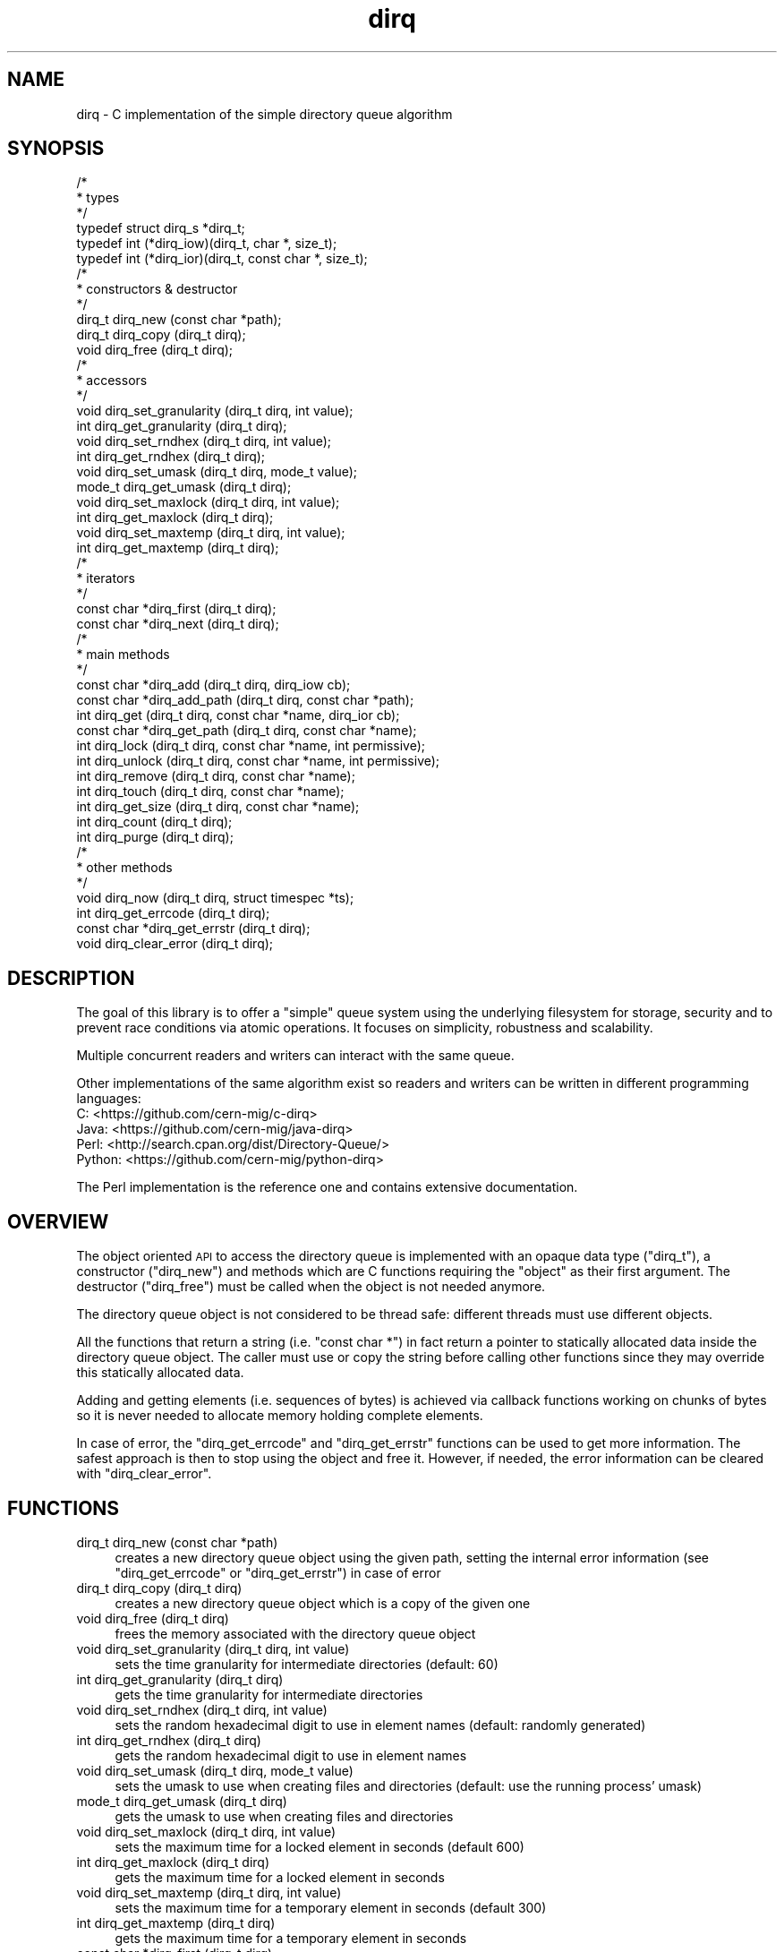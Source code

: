.\" Automatically generated by Pod::Man 2.27 (Pod::Simple 3.28)
.\"
.\" Standard preamble:
.\" ========================================================================
.de Sp \" Vertical space (when we can't use .PP)
.if t .sp .5v
.if n .sp
..
.de Vb \" Begin verbatim text
.ft CW
.nf
.ne \\$1
..
.de Ve \" End verbatim text
.ft R
.fi
..
.\" Set up some character translations and predefined strings.  \*(-- will
.\" give an unbreakable dash, \*(PI will give pi, \*(L" will give a left
.\" double quote, and \*(R" will give a right double quote.  \*(C+ will
.\" give a nicer C++.  Capital omega is used to do unbreakable dashes and
.\" therefore won't be available.  \*(C` and \*(C' expand to `' in nroff,
.\" nothing in troff, for use with C<>.
.tr \(*W-
.ds C+ C\v'-.1v'\h'-1p'\s-2+\h'-1p'+\s0\v'.1v'\h'-1p'
.ie n \{\
.    ds -- \(*W-
.    ds PI pi
.    if (\n(.H=4u)&(1m=24u) .ds -- \(*W\h'-12u'\(*W\h'-12u'-\" diablo 10 pitch
.    if (\n(.H=4u)&(1m=20u) .ds -- \(*W\h'-12u'\(*W\h'-8u'-\"  diablo 12 pitch
.    ds L" ""
.    ds R" ""
.    ds C` ""
.    ds C' ""
'br\}
.el\{\
.    ds -- \|\(em\|
.    ds PI \(*p
.    ds L" ``
.    ds R" ''
.    ds C`
.    ds C'
'br\}
.\"
.\" Escape single quotes in literal strings from groff's Unicode transform.
.ie \n(.g .ds Aq \(aq
.el       .ds Aq '
.\"
.\" If the F register is turned on, we'll generate index entries on stderr for
.\" titles (.TH), headers (.SH), subsections (.SS), items (.Ip), and index
.\" entries marked with X<> in POD.  Of course, you'll have to process the
.\" output yourself in some meaningful fashion.
.\"
.\" Avoid warning from groff about undefined register 'F'.
.de IX
..
.nr rF 0
.if \n(.g .if rF .nr rF 1
.if (\n(rF:(\n(.g==0)) \{
.    if \nF \{
.        de IX
.        tm Index:\\$1\t\\n%\t"\\$2"
..
.        if !\nF==2 \{
.            nr % 0
.            nr F 2
.        \}
.    \}
.\}
.rr rF
.\"
.\" Accent mark definitions (@(#)ms.acc 1.5 88/02/08 SMI; from UCB 4.2).
.\" Fear.  Run.  Save yourself.  No user-serviceable parts.
.    \" fudge factors for nroff and troff
.if n \{\
.    ds #H 0
.    ds #V .8m
.    ds #F .3m
.    ds #[ \f1
.    ds #] \fP
.\}
.if t \{\
.    ds #H ((1u-(\\\\n(.fu%2u))*.13m)
.    ds #V .6m
.    ds #F 0
.    ds #[ \&
.    ds #] \&
.\}
.    \" simple accents for nroff and troff
.if n \{\
.    ds ' \&
.    ds ` \&
.    ds ^ \&
.    ds , \&
.    ds ~ ~
.    ds /
.\}
.if t \{\
.    ds ' \\k:\h'-(\\n(.wu*8/10-\*(#H)'\'\h"|\\n:u"
.    ds ` \\k:\h'-(\\n(.wu*8/10-\*(#H)'\`\h'|\\n:u'
.    ds ^ \\k:\h'-(\\n(.wu*10/11-\*(#H)'^\h'|\\n:u'
.    ds , \\k:\h'-(\\n(.wu*8/10)',\h'|\\n:u'
.    ds ~ \\k:\h'-(\\n(.wu-\*(#H-.1m)'~\h'|\\n:u'
.    ds / \\k:\h'-(\\n(.wu*8/10-\*(#H)'\z\(sl\h'|\\n:u'
.\}
.    \" troff and (daisy-wheel) nroff accents
.ds : \\k:\h'-(\\n(.wu*8/10-\*(#H+.1m+\*(#F)'\v'-\*(#V'\z.\h'.2m+\*(#F'.\h'|\\n:u'\v'\*(#V'
.ds 8 \h'\*(#H'\(*b\h'-\*(#H'
.ds o \\k:\h'-(\\n(.wu+\w'\(de'u-\*(#H)/2u'\v'-.3n'\*(#[\z\(de\v'.3n'\h'|\\n:u'\*(#]
.ds d- \h'\*(#H'\(pd\h'-\w'~'u'\v'-.25m'\f2\(hy\fP\v'.25m'\h'-\*(#H'
.ds D- D\\k:\h'-\w'D'u'\v'-.11m'\z\(hy\v'.11m'\h'|\\n:u'
.ds th \*(#[\v'.3m'\s+1I\s-1\v'-.3m'\h'-(\w'I'u*2/3)'\s-1o\s+1\*(#]
.ds Th \*(#[\s+2I\s-2\h'-\w'I'u*3/5'\v'-.3m'o\v'.3m'\*(#]
.ds ae a\h'-(\w'a'u*4/10)'e
.ds Ae A\h'-(\w'A'u*4/10)'E
.    \" corrections for vroff
.if v .ds ~ \\k:\h'-(\\n(.wu*9/10-\*(#H)'\s-2\u~\d\s+2\h'|\\n:u'
.if v .ds ^ \\k:\h'-(\\n(.wu*10/11-\*(#H)'\v'-.4m'^\v'.4m'\h'|\\n:u'
.    \" for low resolution devices (crt and lpr)
.if \n(.H>23 .if \n(.V>19 \
\{\
.    ds : e
.    ds 8 ss
.    ds o a
.    ds d- d\h'-1'\(ga
.    ds D- D\h'-1'\(hy
.    ds th \o'bp'
.    ds Th \o'LP'
.    ds ae ae
.    ds Ae AE
.\}
.rm #[ #] #H #V #F C
.\" ========================================================================
.\"
.IX Title "dirq 3"
.TH dirq 3 "2017-08-04" "dirq 0.4" ""
.\" For nroff, turn off justification.  Always turn off hyphenation; it makes
.\" way too many mistakes in technical documents.
.if n .ad l
.nh
.SH "NAME"
dirq \- C implementation of the simple directory queue algorithm
.SH "SYNOPSIS"
.IX Header "SYNOPSIS"
.Vb 3
\&  /*
\&   * types
\&   */
\&
\&  typedef struct dirq_s *dirq_t;
\&  typedef int (*dirq_iow)(dirq_t, char *, size_t);
\&  typedef int (*dirq_ior)(dirq_t, const char *, size_t);
\&
\&  /*
\&   * constructors & destructor
\&   */
\&
\&  dirq_t dirq_new  (const char *path);
\&  dirq_t dirq_copy (dirq_t dirq);
\&  void   dirq_free (dirq_t dirq);
\&
\&  /*
\&   * accessors
\&   */
\&
\&  void   dirq_set_granularity (dirq_t dirq, int value);
\&  int    dirq_get_granularity (dirq_t dirq);
\&  void   dirq_set_rndhex      (dirq_t dirq, int value);
\&  int    dirq_get_rndhex      (dirq_t dirq);
\&  void   dirq_set_umask       (dirq_t dirq, mode_t value);
\&  mode_t dirq_get_umask       (dirq_t dirq);
\&  void   dirq_set_maxlock     (dirq_t dirq, int value);
\&  int    dirq_get_maxlock     (dirq_t dirq);
\&  void   dirq_set_maxtemp     (dirq_t dirq, int value);
\&  int    dirq_get_maxtemp     (dirq_t dirq);
\&
\&  /*
\&   * iterators
\&   */
\&
\&  const char *dirq_first (dirq_t dirq);
\&  const char *dirq_next  (dirq_t dirq);
\&
\&  /*
\&   * main methods
\&   */
\&
\&  const char *dirq_add      (dirq_t dirq, dirq_iow cb);
\&  const char *dirq_add_path (dirq_t dirq, const char *path);
\&  int         dirq_get      (dirq_t dirq, const char *name, dirq_ior cb);
\&  const char *dirq_get_path (dirq_t dirq, const char *name);
\&  int         dirq_lock     (dirq_t dirq, const char *name, int permissive);
\&  int         dirq_unlock   (dirq_t dirq, const char *name, int permissive);
\&  int         dirq_remove   (dirq_t dirq, const char *name);
\&  int         dirq_touch    (dirq_t dirq, const char *name);
\&  int         dirq_get_size (dirq_t dirq, const char *name);
\&  int         dirq_count    (dirq_t dirq);
\&  int         dirq_purge    (dirq_t dirq);
\&
\&  /*
\&   * other methods
\&   */
\&
\&  void        dirq_now         (dirq_t dirq, struct timespec *ts);
\&  int         dirq_get_errcode (dirq_t dirq);
\&  const char *dirq_get_errstr  (dirq_t dirq);
\&  void        dirq_clear_error (dirq_t dirq);
.Ve
.SH "DESCRIPTION"
.IX Header "DESCRIPTION"
The goal of this library is to offer a \*(L"simple\*(R" queue system using the
underlying filesystem for storage, security and to prevent race conditions
via atomic operations. It focuses on simplicity, robustness and scalability.
.PP
Multiple concurrent readers and writers can interact with the same queue.
.PP
Other implementations of the same algorithm exist so readers and writers can
be written in different programming languages:
.IP "C: <https://github.com/cern\-mig/c\-dirq>" 4
.IX Item "C: <https://github.com/cern-mig/c-dirq>"
.PD 0
.IP "Java: <https://github.com/cern\-mig/java\-dirq>" 4
.IX Item "Java: <https://github.com/cern-mig/java-dirq>"
.IP "Perl: <http://search.cpan.org/dist/Directory\-Queue/>" 4
.IX Item "Perl: <http://search.cpan.org/dist/Directory-Queue/>"
.IP "Python: <https://github.com/cern\-mig/python\-dirq>" 4
.IX Item "Python: <https://github.com/cern-mig/python-dirq>"
.PD
.PP
The Perl implementation is the reference one and contains extensive
documentation.
.SH "OVERVIEW"
.IX Header "OVERVIEW"
The object oriented \s-1API\s0 to access the directory queue is implemented with an
opaque data type (\f(CW\*(C`dirq_t\*(C'\fR), a constructor (\f(CW\*(C`dirq_new\*(C'\fR) and methods which
are C functions requiring the \*(L"object\*(R" as their first argument. The destructor
(\f(CW\*(C`dirq_free\*(C'\fR) must be called when the object is not needed anymore.
.PP
The directory queue object is not considered to be thread safe: different
threads must use different objects.
.PP
All the functions that return a string (i.e. \f(CW\*(C`const char *\*(C'\fR) in fact return
a pointer to statically allocated data inside the directory queue object.
The caller must use or copy the string before calling other functions since
they may override this statically allocated data.
.PP
Adding and getting elements (i.e. sequences of bytes) is achieved via
callback functions working on chunks of bytes so it is never needed to
allocate memory holding complete elements.
.PP
In case of error, the \f(CW\*(C`dirq_get_errcode\*(C'\fR and \f(CW\*(C`dirq_get_errstr\*(C'\fR functions
can be used to get more information. The safest approach is then to stop
using the object and free it. However, if needed, the error information can
be cleared with \f(CW\*(C`dirq_clear_error\*(C'\fR.
.SH "FUNCTIONS"
.IX Header "FUNCTIONS"
.IP "dirq_t dirq_new (const char *path)" 4
.IX Item "dirq_t dirq_new (const char *path)"
creates a new directory queue object using the given path, setting the
internal error information (see \f(CW\*(C`dirq_get_errcode\*(C'\fR or \f(CW\*(C`dirq_get_errstr\*(C'\fR)
in case of error
.IP "dirq_t dirq_copy (dirq_t dirq)" 4
.IX Item "dirq_t dirq_copy (dirq_t dirq)"
creates a new directory queue object which is a copy of the given one
.IP "void dirq_free (dirq_t dirq)" 4
.IX Item "void dirq_free (dirq_t dirq)"
frees the memory associated with the directory queue object
.IP "void dirq_set_granularity (dirq_t dirq, int value)" 4
.IX Item "void dirq_set_granularity (dirq_t dirq, int value)"
sets the time granularity for intermediate directories
(default: 60)
.IP "int dirq_get_granularity (dirq_t dirq)" 4
.IX Item "int dirq_get_granularity (dirq_t dirq)"
gets the time granularity for intermediate directories
.IP "void dirq_set_rndhex (dirq_t dirq, int value)" 4
.IX Item "void dirq_set_rndhex (dirq_t dirq, int value)"
sets the random hexadecimal digit to use in element names
(default: randomly generated)
.IP "int dirq_get_rndhex (dirq_t dirq)" 4
.IX Item "int dirq_get_rndhex (dirq_t dirq)"
gets the random hexadecimal digit to use in element names
.IP "void dirq_set_umask (dirq_t dirq, mode_t value)" 4
.IX Item "void dirq_set_umask (dirq_t dirq, mode_t value)"
sets the umask to use when creating files and directories
(default: use the running process' umask)
.IP "mode_t dirq_get_umask (dirq_t dirq)" 4
.IX Item "mode_t dirq_get_umask (dirq_t dirq)"
gets the umask to use when creating files and directories
.IP "void dirq_set_maxlock (dirq_t dirq, int value)" 4
.IX Item "void dirq_set_maxlock (dirq_t dirq, int value)"
sets the maximum time for a locked element in seconds
(default 600)
.IP "int dirq_get_maxlock (dirq_t dirq)" 4
.IX Item "int dirq_get_maxlock (dirq_t dirq)"
gets the maximum time for a locked element in seconds
.IP "void dirq_set_maxtemp (dirq_t dirq, int value)" 4
.IX Item "void dirq_set_maxtemp (dirq_t dirq, int value)"
sets the maximum time for a temporary element in seconds
(default 300)
.IP "int dirq_get_maxtemp (dirq_t dirq)" 4
.IX Item "int dirq_get_maxtemp (dirq_t dirq)"
gets the maximum time for a temporary element in seconds
.IP "const char *dirq_first (dirq_t dirq)" 4
.IX Item "const char *dirq_first (dirq_t dirq)"
returns the first element in the queue, resetting the iterator;
returns \s-1NULL\s0 if the queue is empty or an error occurred
.IP "const char *dirq_next (dirq_t dirq)" 4
.IX Item "const char *dirq_next (dirq_t dirq)"
returns the next element in the queue, incrementing the iterator;
returns \s-1NULL\s0 if there is no next element or an error occurred
.IP "const char *dirq_add (dirq_t dirq, dirq_iow cb)" 4
.IX Item "const char *dirq_add (dirq_t dirq, dirq_iow cb)"
adds the given data (via callback) to the queue and returns the corresponding
element name or \s-1NULL\s0 on error
.IP "const char *dirq_add_path (dirq_t dirq, const char *path)" 4
.IX Item "const char *dirq_add_path (dirq_t dirq, const char *path)"
adds the given file (identified by its path) to the queue and returns the
corresponding element name or \s-1NULL\s0 on error, the file must be on the same
filesystem and will be moved to the queue
.IP "int dirq_get (dirq_t dirq, const char *name, dirq_ior cb)" 4
.IX Item "int dirq_get (dirq_t dirq, const char *name, dirq_ior cb)"
gets the data from the given element (which must be locked) via callback;
returns 0 on success, \-1 on error
.IP "const char *dirq_get_path (dirq_t dirq, const char *name)" 4
.IX Item "const char *dirq_get_path (dirq_t dirq, const char *name)"
gets the file path of the given element (which must be locked), this file
can be read but not removed, you must use the \fIremove()\fR method for this;
if the given name is \s-1NULL,\s0 returns the directory queue path itself
.IP "int dirq_lock (dirq_t dirq, const char *name, int permissive)" 4
.IX Item "int dirq_lock (dirq_t dirq, const char *name, int permissive)"
attempts to lock the given element and returns 0 on success;
in case of error, returns 1 (permissive) or \-1 (non permissive)
.IP "int dirq_unlock (dirq_t dirq, const char *name, int permissive)" 4
.IX Item "int dirq_unlock (dirq_t dirq, const char *name, int permissive)"
attempts to unlock the given element and returns 0 on success;
in case of error, returns 1 (permissive) or \-1 (non permissive)
.IP "int dirq_remove (dirq_t dirq, const char *name)" 4
.IX Item "int dirq_remove (dirq_t dirq, const char *name)"
removes the given element (which must be locked) from the queue;
returns 0 on success, \-1 on error
.IP "int dirq_touch (dirq_t dirq, const char *name)" 4
.IX Item "int dirq_touch (dirq_t dirq, const char *name)"
\&\*(L"touches\*(R" the given element (i.e. updates the access and modification times
to the current time); returns 0 on success, \-1 on error
.IP "int dirq_get_size (dirq_t dirq, const char *name)" 4
.IX Item "int dirq_get_size (dirq_t dirq, const char *name)"
returns the size (in bytes) of the given element or \-1 on error
.IP "int dirq_count (dirq_t dirq)" 4
.IX Item "int dirq_count (dirq_t dirq)"
returns the number of elements in the queue or \-1 on error;
this also resets the iterator
.IP "int dirq_purge (dirq_t dirq)" 4
.IX Item "int dirq_purge (dirq_t dirq)"
purges the queue by removing unused intermediate directories, removing too old
temporary elements and unlocking too old locked elements (aka staled locks);
this is using the \f(CW\*(C`maxlock\*(C'\fR and \f(CW\*(C`maxtemp\*(C'\fR attributes of the directory queue
object; returns the number of elements purged or \-1 on error; this also resets
the iterator
.IP "void dirq_now (dirq_t dirq, struct timespec *ts)" 4
.IX Item "void dirq_now (dirq_t dirq, struct timespec *ts)"
returns the current time in the given \f(CW\*(C`timespec\*(C'\fR structure
.IP "int dirq_get_errcode (dirq_t dirq)" 4
.IX Item "int dirq_get_errcode (dirq_t dirq)"
returns the current error code (usually \f(CW\*(C`errno\*(C'\fR) or 0 if there is no error
.IP "const char *dirq_get_errstr (dirq_t dirq)" 4
.IX Item "const char *dirq_get_errstr (dirq_t dirq)"
returns the current error string or \s-1NULL\s0 if there is no error
.IP "void dirq_clear_error (dirq_t dirq)" 4
.IX Item "void dirq_clear_error (dirq_t dirq)"
clears the current error
.SH "AUTHOR"
.IX Header "AUTHOR"
Lionel Cons <http://cern.ch/lionel.cons>
.SH "COPYRIGHT"
.IX Header "COPYRIGHT"
Copyright (C) \s-1CERN 2012\-2017\s0
